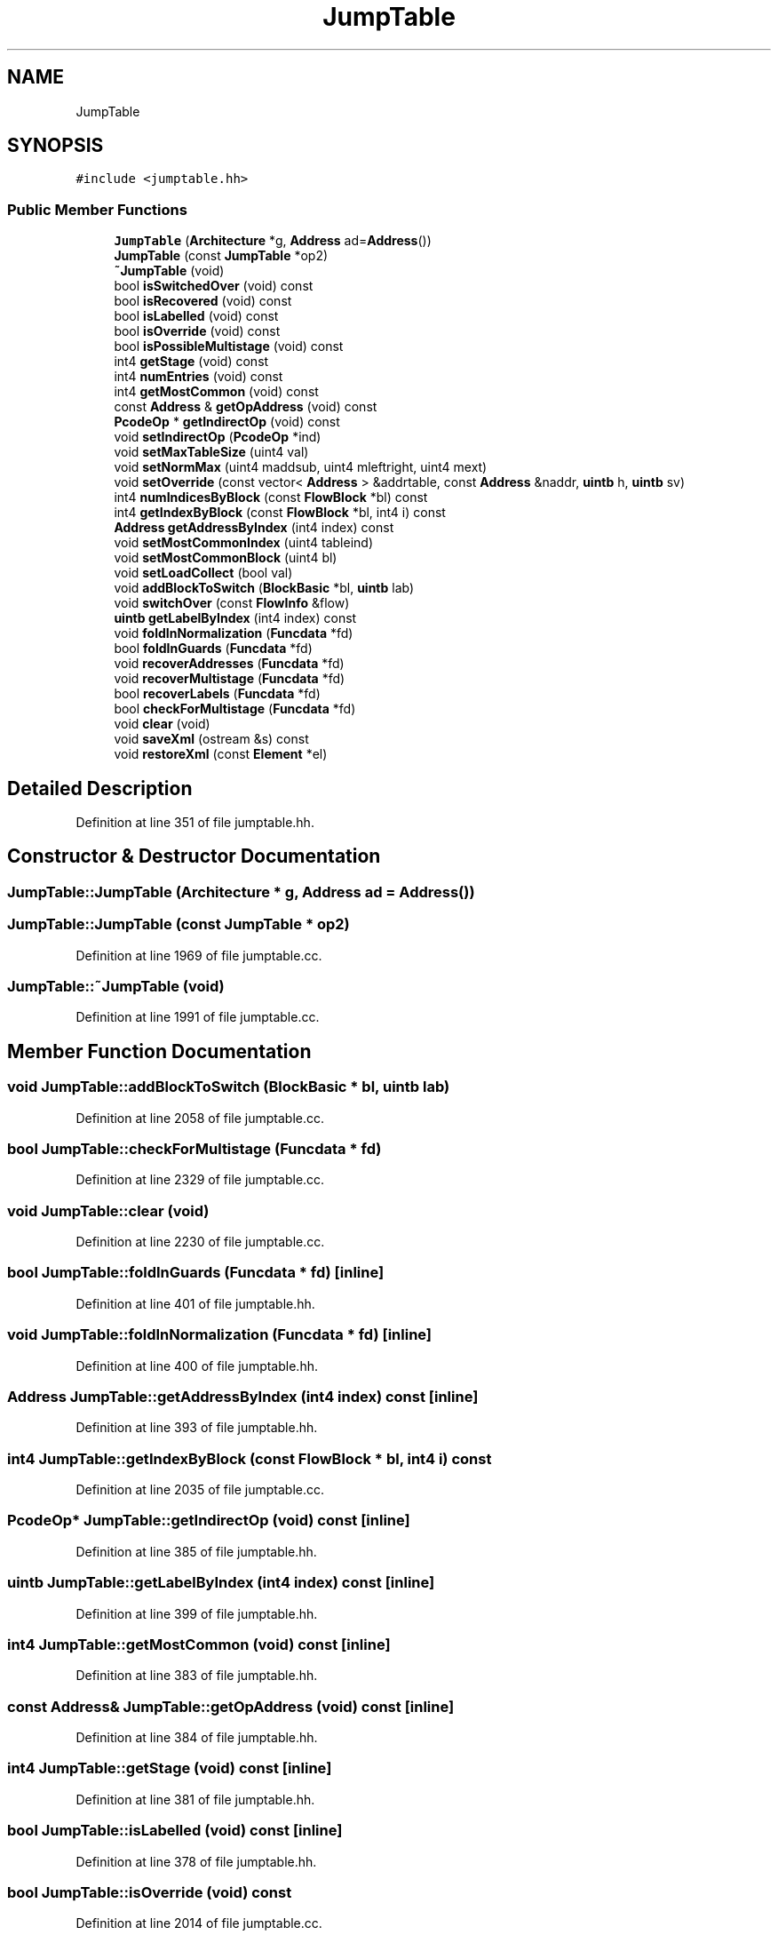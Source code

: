 .TH "JumpTable" 3 "Sun Apr 14 2019" "decompile" \" -*- nroff -*-
.ad l
.nh
.SH NAME
JumpTable
.SH SYNOPSIS
.br
.PP
.PP
\fC#include <jumptable\&.hh>\fP
.SS "Public Member Functions"

.in +1c
.ti -1c
.RI "\fBJumpTable\fP (\fBArchitecture\fP *g, \fBAddress\fP ad=\fBAddress\fP())"
.br
.ti -1c
.RI "\fBJumpTable\fP (const \fBJumpTable\fP *op2)"
.br
.ti -1c
.RI "\fB~JumpTable\fP (void)"
.br
.ti -1c
.RI "bool \fBisSwitchedOver\fP (void) const"
.br
.ti -1c
.RI "bool \fBisRecovered\fP (void) const"
.br
.ti -1c
.RI "bool \fBisLabelled\fP (void) const"
.br
.ti -1c
.RI "bool \fBisOverride\fP (void) const"
.br
.ti -1c
.RI "bool \fBisPossibleMultistage\fP (void) const"
.br
.ti -1c
.RI "int4 \fBgetStage\fP (void) const"
.br
.ti -1c
.RI "int4 \fBnumEntries\fP (void) const"
.br
.ti -1c
.RI "int4 \fBgetMostCommon\fP (void) const"
.br
.ti -1c
.RI "const \fBAddress\fP & \fBgetOpAddress\fP (void) const"
.br
.ti -1c
.RI "\fBPcodeOp\fP * \fBgetIndirectOp\fP (void) const"
.br
.ti -1c
.RI "void \fBsetIndirectOp\fP (\fBPcodeOp\fP *ind)"
.br
.ti -1c
.RI "void \fBsetMaxTableSize\fP (uint4 val)"
.br
.ti -1c
.RI "void \fBsetNormMax\fP (uint4 maddsub, uint4 mleftright, uint4 mext)"
.br
.ti -1c
.RI "void \fBsetOverride\fP (const vector< \fBAddress\fP > &addrtable, const \fBAddress\fP &naddr, \fBuintb\fP h, \fBuintb\fP sv)"
.br
.ti -1c
.RI "int4 \fBnumIndicesByBlock\fP (const \fBFlowBlock\fP *bl) const"
.br
.ti -1c
.RI "int4 \fBgetIndexByBlock\fP (const \fBFlowBlock\fP *bl, int4 i) const"
.br
.ti -1c
.RI "\fBAddress\fP \fBgetAddressByIndex\fP (int4 index) const"
.br
.ti -1c
.RI "void \fBsetMostCommonIndex\fP (uint4 tableind)"
.br
.ti -1c
.RI "void \fBsetMostCommonBlock\fP (uint4 bl)"
.br
.ti -1c
.RI "void \fBsetLoadCollect\fP (bool val)"
.br
.ti -1c
.RI "void \fBaddBlockToSwitch\fP (\fBBlockBasic\fP *bl, \fBuintb\fP lab)"
.br
.ti -1c
.RI "void \fBswitchOver\fP (const \fBFlowInfo\fP &flow)"
.br
.ti -1c
.RI "\fBuintb\fP \fBgetLabelByIndex\fP (int4 index) const"
.br
.ti -1c
.RI "void \fBfoldInNormalization\fP (\fBFuncdata\fP *fd)"
.br
.ti -1c
.RI "bool \fBfoldInGuards\fP (\fBFuncdata\fP *fd)"
.br
.ti -1c
.RI "void \fBrecoverAddresses\fP (\fBFuncdata\fP *fd)"
.br
.ti -1c
.RI "void \fBrecoverMultistage\fP (\fBFuncdata\fP *fd)"
.br
.ti -1c
.RI "bool \fBrecoverLabels\fP (\fBFuncdata\fP *fd)"
.br
.ti -1c
.RI "bool \fBcheckForMultistage\fP (\fBFuncdata\fP *fd)"
.br
.ti -1c
.RI "void \fBclear\fP (void)"
.br
.ti -1c
.RI "void \fBsaveXml\fP (ostream &s) const"
.br
.ti -1c
.RI "void \fBrestoreXml\fP (const \fBElement\fP *el)"
.br
.in -1c
.SH "Detailed Description"
.PP 
Definition at line 351 of file jumptable\&.hh\&.
.SH "Constructor & Destructor Documentation"
.PP 
.SS "JumpTable::JumpTable (\fBArchitecture\fP * g, \fBAddress\fP ad = \fC\fBAddress\fP()\fP)"

.SS "JumpTable::JumpTable (const \fBJumpTable\fP * op2)"

.PP
Definition at line 1969 of file jumptable\&.cc\&.
.SS "JumpTable::~JumpTable (void)"

.PP
Definition at line 1991 of file jumptable\&.cc\&.
.SH "Member Function Documentation"
.PP 
.SS "void JumpTable::addBlockToSwitch (\fBBlockBasic\fP * bl, \fBuintb\fP lab)"

.PP
Definition at line 2058 of file jumptable\&.cc\&.
.SS "bool JumpTable::checkForMultistage (\fBFuncdata\fP * fd)"

.PP
Definition at line 2329 of file jumptable\&.cc\&.
.SS "void JumpTable::clear (void)"

.PP
Definition at line 2230 of file jumptable\&.cc\&.
.SS "bool JumpTable::foldInGuards (\fBFuncdata\fP * fd)\fC [inline]\fP"

.PP
Definition at line 401 of file jumptable\&.hh\&.
.SS "void JumpTable::foldInNormalization (\fBFuncdata\fP * fd)\fC [inline]\fP"

.PP
Definition at line 400 of file jumptable\&.hh\&.
.SS "\fBAddress\fP JumpTable::getAddressByIndex (int4 index) const\fC [inline]\fP"

.PP
Definition at line 393 of file jumptable\&.hh\&.
.SS "int4 JumpTable::getIndexByBlock (const \fBFlowBlock\fP * bl, int4 i) const"

.PP
Definition at line 2035 of file jumptable\&.cc\&.
.SS "\fBPcodeOp\fP* JumpTable::getIndirectOp (void) const\fC [inline]\fP"

.PP
Definition at line 385 of file jumptable\&.hh\&.
.SS "\fBuintb\fP JumpTable::getLabelByIndex (int4 index) const\fC [inline]\fP"

.PP
Definition at line 399 of file jumptable\&.hh\&.
.SS "int4 JumpTable::getMostCommon (void) const\fC [inline]\fP"

.PP
Definition at line 383 of file jumptable\&.hh\&.
.SS "const \fBAddress\fP& JumpTable::getOpAddress (void) const\fC [inline]\fP"

.PP
Definition at line 384 of file jumptable\&.hh\&.
.SS "int4 JumpTable::getStage (void) const\fC [inline]\fP"

.PP
Definition at line 381 of file jumptable\&.hh\&.
.SS "bool JumpTable::isLabelled (void) const\fC [inline]\fP"

.PP
Definition at line 378 of file jumptable\&.hh\&.
.SS "bool JumpTable::isOverride (void) const"

.PP
Definition at line 2014 of file jumptable\&.cc\&.
.SS "bool JumpTable::isPossibleMultistage (void) const\fC [inline]\fP"

.PP
Definition at line 380 of file jumptable\&.hh\&.
.SS "bool JumpTable::isRecovered (void) const\fC [inline]\fP"

.PP
Definition at line 377 of file jumptable\&.hh\&.
.SS "bool JumpTable::isSwitchedOver (void) const\fC [inline]\fP"

.PP
Definition at line 376 of file jumptable\&.hh\&.
.SS "int4 JumpTable::numEntries (void) const\fC [inline]\fP"

.PP
Definition at line 382 of file jumptable\&.hh\&.
.SS "int4 JumpTable::numIndicesByBlock (const \fBFlowBlock\fP * bl) const"

.PP
Definition at line 2000 of file jumptable\&.cc\&.
.SS "void JumpTable::recoverAddresses (\fBFuncdata\fP * fd)"

.PP
Definition at line 2120 of file jumptable\&.cc\&.
.SS "bool JumpTable::recoverLabels (\fBFuncdata\fP * fd)"

.PP
Definition at line 2181 of file jumptable\&.cc\&.
.SS "void JumpTable::recoverMultistage (\fBFuncdata\fP * fd)"

.PP
Definition at line 2144 of file jumptable\&.cc\&.
.SS "void JumpTable::restoreXml (const \fBElement\fP * el)"

.PP
Definition at line 2281 of file jumptable\&.cc\&.
.SS "void JumpTable::saveXml (ostream & s) const"

.PP
Definition at line 2251 of file jumptable\&.cc\&.
.SS "void JumpTable::setIndirectOp (\fBPcodeOp\fP * ind)\fC [inline]\fP"

.PP
Definition at line 386 of file jumptable\&.hh\&.
.SS "void JumpTable::setLoadCollect (bool val)\fC [inline]\fP"

.PP
Definition at line 396 of file jumptable\&.hh\&.
.SS "void JumpTable::setMaxTableSize (uint4 val)\fC [inline]\fP"

.PP
Definition at line 387 of file jumptable\&.hh\&.
.SS "void JumpTable::setMostCommonBlock (uint4 bl)\fC [inline]\fP"

.PP
Definition at line 395 of file jumptable\&.hh\&.
.SS "void JumpTable::setMostCommonIndex (uint4 tableind)"

.PP
Definition at line 2052 of file jumptable\&.cc\&.
.SS "void JumpTable::setNormMax (uint4 maddsub, uint4 mleftright, uint4 mext)\fC [inline]\fP"

.PP
Definition at line 388 of file jumptable\&.hh\&.
.SS "void JumpTable::setOverride (const vector< \fBAddress\fP > & addrtable, const \fBAddress\fP & naddr, \fBuintb\fP h, \fBuintb\fP sv)"

.PP
Definition at line 2022 of file jumptable\&.cc\&.
.SS "void JumpTable::switchOver (const \fBFlowInfo\fP & flow)"

.PP
Definition at line 2067 of file jumptable\&.cc\&.

.SH "Author"
.PP 
Generated automatically by Doxygen for decompile from the source code\&.
